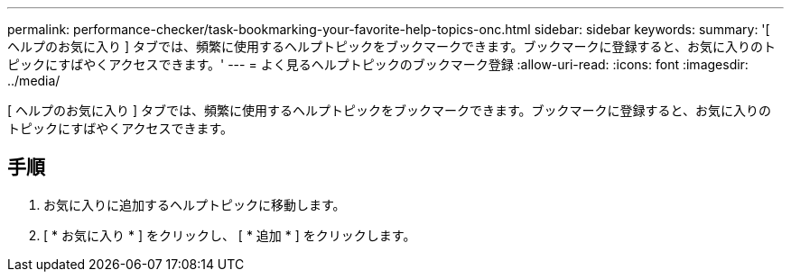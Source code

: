 ---
permalink: performance-checker/task-bookmarking-your-favorite-help-topics-onc.html 
sidebar: sidebar 
keywords:  
summary: '[ ヘルプのお気に入り ] タブでは、頻繁に使用するヘルプトピックをブックマークできます。ブックマークに登録すると、お気に入りのトピックにすばやくアクセスできます。' 
---
= よく見るヘルプトピックのブックマーク登録
:allow-uri-read: 
:icons: font
:imagesdir: ../media/


[role="lead"]
[ ヘルプのお気に入り ] タブでは、頻繁に使用するヘルプトピックをブックマークできます。ブックマークに登録すると、お気に入りのトピックにすばやくアクセスできます。



== 手順

. お気に入りに追加するヘルプトピックに移動します。
. [ * お気に入り * ] をクリックし、 [ * 追加 * ] をクリックします。

